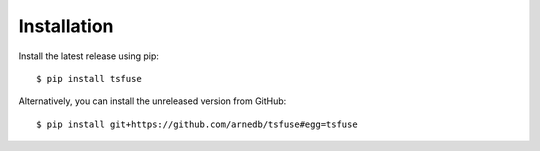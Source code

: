 Installation
------------

Install the latest release using pip:

::

    $ pip install tsfuse


Alternatively, you can install the unreleased version from GitHub:

::

    $ pip install git+https://github.com/arnedb/tsfuse#egg=tsfuse